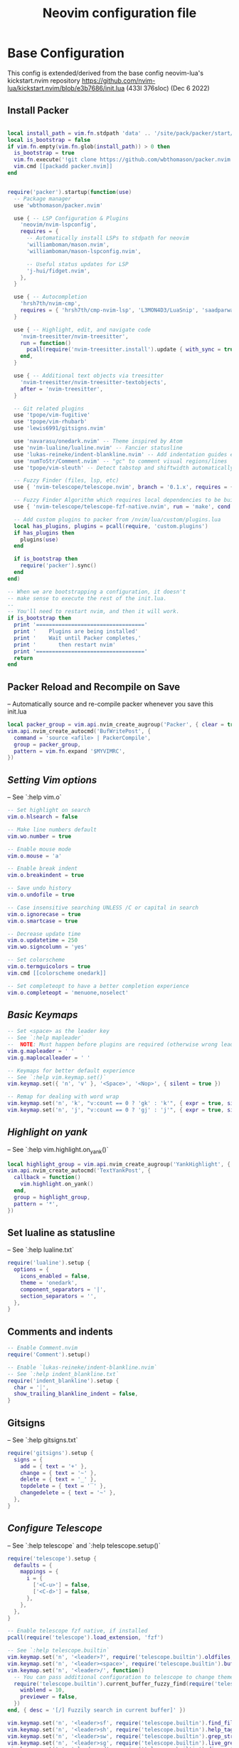 #+Title: Neovim configuration file
#+PROPERTY: header-args:lua :tangle ~/dev/dotfiles/neovim/init.lua

* Base Configuration
This config is extended/derived from the base config neovim-lua's kickstart.nvim repository
https://github.com/nvim-lua/kickstart.nvim/blob/e3b7686/init.lua (433l 376sloc) (Dec 6 2022)


** Install Packer

#+begin_src lua

local install_path = vim.fn.stdpath 'data' .. '/site/pack/packer/start/packer.nvim'
local is_bootstrap = false
if vim.fn.empty(vim.fn.glob(install_path)) > 0 then
  is_bootstrap = true
  vim.fn.execute('!git clone https://github.com/wbthomason/packer.nvim ' .. install_path)
  vim.cmd [[packadd packer.nvim]]
end


require('packer').startup(function(use)
  -- Package manager
  use 'wbthomason/packer.nvim'

  use { -- LSP Configuration & Plugins
    'neovim/nvim-lspconfig',
    requires = {
      -- Automatically install LSPs to stdpath for neovim
      'williamboman/mason.nvim',
      'williamboman/mason-lspconfig.nvim',

      -- Useful status updates for LSP
      'j-hui/fidget.nvim',
    },
  }

  use { -- Autocompletion
    'hrsh7th/nvim-cmp',
    requires = { 'hrsh7th/cmp-nvim-lsp', 'L3MON4D3/LuaSnip', 'saadparwaiz1/cmp_luasnip' },
  }

  use { -- Highlight, edit, and navigate code
    'nvim-treesitter/nvim-treesitter',
    run = function()
      pcall(require('nvim-treesitter.install').update { with_sync = true })
    end,
  }

  use { -- Additional text objects via treesitter
    'nvim-treesitter/nvim-treesitter-textobjects',
    after = 'nvim-treesitter',
  }

  -- Git related plugins
  use 'tpope/vim-fugitive'
  use 'tpope/vim-rhubarb'
  use 'lewis6991/gitsigns.nvim'

  use 'navarasu/onedark.nvim' -- Theme inspired by Atom
  use 'nvim-lualine/lualine.nvim' -- Fancier statusline
  use 'lukas-reineke/indent-blankline.nvim' -- Add indentation guides even on blank lines
  use 'numToStr/Comment.nvim' -- "gc" to comment visual regions/lines
  use 'tpope/vim-sleuth' -- Detect tabstop and shiftwidth automatically

  -- Fuzzy Finder (files, lsp, etc)
  use { 'nvim-telescope/telescope.nvim', branch = '0.1.x', requires = { 'nvim-lua/plenary.nvim' } }

  -- Fuzzy Finder Algorithm which requires local dependencies to be built. Only load if `make` is available
  use { 'nvim-telescope/telescope-fzf-native.nvim', run = 'make', cond = vim.fn.executable 'make' == 1 }

  -- Add custom plugins to packer from /nvim/lua/custom/plugins.lua
  local has_plugins, plugins = pcall(require, 'custom.plugins')
  if has_plugins then
    plugins(use)
  end

  if is_bootstrap then
    require('packer').sync()
  end
end)

-- When we are bootstrapping a configuration, it doesn't
-- make sense to execute the rest of the init.lua.
--
-- You'll need to restart nvim, and then it will work.
if is_bootstrap then
  print '=================================='
  print '    Plugins are being installed'
  print '    Wait until Packer completes,'
  print '       then restart nvim'
  print '=================================='
  return
end
#+end_src

** Packer Reload and Recompile on Save
-- Automatically source and re-compile packer whenever you save this init.lua
#+begin_src lua
local packer_group = vim.api.nvim_create_augroup('Packer', { clear = true })
vim.api.nvim_create_autocmd('BufWritePost', {
  command = 'source <afile> | PackerCompile',
  group = packer_group,
  pattern = vim.fn.expand '$MYVIMRC',
})
#+end_src

** [[ Setting Vim options ]]
-- See `:help vim.o`

#+begin_src lua
-- Set highlight on search
vim.o.hlsearch = false

-- Make line numbers default
vim.wo.number = true

-- Enable mouse mode
vim.o.mouse = 'a'

-- Enable break indent
vim.o.breakindent = true

-- Save undo history
vim.o.undofile = true

-- Case insensitive searching UNLESS /C or capital in search
vim.o.ignorecase = true
vim.o.smartcase = true

-- Decrease update time
vim.o.updatetime = 250
vim.wo.signcolumn = 'yes'

-- Set colorscheme
vim.o.termguicolors = true
vim.cmd [[colorscheme onedark]]

-- Set completeopt to have a better completion experience
vim.o.completeopt = 'menuone,noselect'

#+end_src

** [[ Basic Keymaps ]]
#+begin_src lua
-- Set <space> as the leader key
-- See `:help mapleader`
--  NOTE: Must happen before plugins are required (otherwise wrong leader will be used)
vim.g.mapleader = ' '
vim.g.maplocalleader = ' '

-- Keymaps for better default experience
-- See `:help vim.keymap.set()`
vim.keymap.set({ 'n', 'v' }, '<Space>', '<Nop>', { silent = true })

-- Remap for dealing with word wrap
vim.keymap.set('n', 'k', "v:count == 0 ? 'gk' : 'k'", { expr = true, silent = true })
vim.keymap.set('n', 'j', "v:count == 0 ? 'gj' : 'j'", { expr = true, silent = true })
#+end_src

** [[ Highlight on yank ]]
-- See `:help vim.highlight.on_yank()`
#+begin_src lua
local highlight_group = vim.api.nvim_create_augroup('YankHighlight', { clear = true })
vim.api.nvim_create_autocmd('TextYankPost', {
  callback = function()
    vim.highlight.on_yank()
  end,
  group = highlight_group,
  pattern = '*',
})
#+end_src

** Set lualine as statusline
-- See `:help lualine.txt`
#+begin_src lua
require('lualine').setup {
  options = {
    icons_enabled = false,
    theme = 'onedark',
    component_separators = '|',
    section_separators = '',
  },
}
#+end_src

** Comments and indents
#+begin_src lua
-- Enable Comment.nvim
require('Comment').setup()

-- Enable `lukas-reineke/indent-blankline.nvim`
-- See `:help indent_blankline.txt`
require('indent_blankline').setup {
  char = '┊',
  show_trailing_blankline_indent = false,
}
#+end_src

** Gitsigns
-- See `:help gitsigns.txt`
#+begin_src lua
require('gitsigns').setup {
  signs = {
    add = { text = '+' },
    change = { text = '~' },
    delete = { text = '_' },
    topdelete = { text = '‾' },
    changedelete = { text = '~' },
  },
}
#+end_src

** [[ Configure Telescope ]]
-- See `:help telescope` and `:help telescope.setup()`

#+begin_src lua
require('telescope').setup {
  defaults = {
    mappings = {
      i = {
        ['<C-u>'] = false,
        ['<C-d>'] = false,
      },
    },
  },
}

-- Enable telescope fzf native, if installed
pcall(require('telescope').load_extension, 'fzf')

-- See `:help telescope.builtin`
vim.keymap.set('n', '<leader>?', require('telescope.builtin').oldfiles, { desc = '[?] Find recently opened files' })
vim.keymap.set('n', '<leader><space>', require('telescope.builtin').buffers, { desc = '[ ] Find existing buffers' })
vim.keymap.set('n', '<leader>/', function()
  -- You can pass additional configuration to telescope to change theme, layout, etc.
  require('telescope.builtin').current_buffer_fuzzy_find(require('telescope.themes').get_dropdown {
    winblend = 10,
    previewer = false,
  })
end, { desc = '[/] Fuzzily search in current buffer]' })

vim.keymap.set('n', '<leader>sf', require('telescope.builtin').find_files, { desc = '[S]earch [F]iles' })
vim.keymap.set('n', '<leader>sh', require('telescope.builtin').help_tags, { desc = '[S]earch [H]elp' })
vim.keymap.set('n', '<leader>sw', require('telescope.builtin').grep_string, { desc = '[S]earch current [W]ord' })
vim.keymap.set('n', '<leader>sg', require('telescope.builtin').live_grep, { desc = '[S]earch by [G]rep' })
vim.keymap.set('n', '<leader>sd', require('telescope.builtin').diagnostics, { desc = '[S]earch [D]iagnostics' })
#+end_src

** [[ Configure Treesitter ]]
-- See `:help nvim-treesitter`
#+begin_src lua
require('nvim-treesitter.configs').setup {
  -- Add languages to be installed here that you want installed for treesitter
  ensure_installed = { 'c', 'cpp', 'go', 'lua', 'python', 'rust', 'typescript', 'help' },

  highlight = { enable = true },
  indent = { enable = true },
  incremental_selection = {
    enable = true,
    keymaps = {
      init_selection = '<c-space>',
      node_incremental = '<c-space>',
      scope_incremental = '<c-s>',
      node_decremental = '<c-backspace>',
    },
  },
  textobjects = {
    select = {
      enable = true,
      lookahead = true, -- Automatically jump forward to textobj, similar to targets.vim
      keymaps = {
        -- You can use the capture groups defined in textobjects.scm
        ['aa'] = '@parameter.outer',
        ['ia'] = '@parameter.inner',
        ['af'] = '@function.outer',
        ['if'] = '@function.inner',
        ['ac'] = '@class.outer',
        ['ic'] = '@class.inner',
      },
    },
    move = {
      enable = true,
      set_jumps = true, -- whether to set jumps in the jumplist
      goto_next_start = {
        [']m'] = '@function.outer',
        [']]'] = '@class.outer',
      },
      goto_next_end = {
        [']M'] = '@function.outer',
        [']['] = '@class.outer',
      },
      goto_previous_start = {
        ['[m'] = '@function.outer',
        ['[['] = '@class.outer',
      },
      goto_previous_end = {
        ['[M'] = '@function.outer',
        ['[]'] = '@class.outer',
      },
    },
    swap = {
      enable = true,
      swap_next = {
        ['<leader>a'] = '@parameter.inner',
      },
      swap_previous = {
        ['<leader>A'] = '@parameter.inner',
      },
    },
  },
}
#+end_src

** Diagnostic keymaps
#+begin_src lua
vim.keymap.set('n', '[d', vim.diagnostic.goto_prev)
vim.keymap.set('n', ']d', vim.diagnostic.goto_next)
vim.keymap.set('n', '<leader>e', vim.diagnostic.open_float)
vim.keymap.set('n', '<leader>q', vim.diagnostic.setloclist)
#+end_src

** LSP settings.
--  This function gets run when an LSP connects to a particular buffer.
#+begin_src lua
local on_attach = function(_, bufnr)
  -- NOTE: Remember that lua is a real programming language, and as such it is possible
  -- to define small helper and utility functions so you don't have to repeat yourself
  -- many times.
  --
  -- In this case, we create a function that lets us more easily define mappings specific
  -- for LSP related items. It sets the mode, buffer and description for us each time.
  local nmap = function(keys, func, desc)
    if desc then
      desc = 'LSP: ' .. desc
    end

    vim.keymap.set('n', keys, func, { buffer = bufnr, desc = desc })
  end

  nmap('<leader>rn', vim.lsp.buf.rename, '[R]e[n]ame')
  nmap('<leader>ca', vim.lsp.buf.code_action, '[C]ode [A]ction')

  nmap('gd', vim.lsp.buf.definition, '[G]oto [D]efinition')
  nmap('gi', vim.lsp.buf.implementation, '[G]oto [I]mplementation')
  nmap('gr', require('telescope.builtin').lsp_references, '[G]oto [R]eferences')
  nmap('<leader>ds', require('telescope.builtin').lsp_document_symbols, '[D]ocument [S]ymbols')
  nmap('<leader>ws', require('telescope.builtin').lsp_dynamic_workspace_symbols, '[W]orkspace [S]ymbols')

  -- See `:help K` for why this keymap
  nmap('K', vim.lsp.buf.hover, 'Hover Documentation')
  nmap('<C-k>', vim.lsp.buf.signature_help, 'Signature Documentation')

  -- Lesser used LSP functionality
  nmap('gD', vim.lsp.buf.declaration, '[G]oto [D]eclaration')
  nmap('<leader>D', vim.lsp.buf.type_definition, 'Type [D]efinition')
  nmap('<leader>wa', vim.lsp.buf.add_workspace_folder, '[W]orkspace [A]dd Folder')
  nmap('<leader>wr', vim.lsp.buf.remove_workspace_folder, '[W]orkspace [R]emove Folder')
  nmap('<leader>wl', function()
    print(vim.inspect(vim.lsp.buf.list_workspace_folders()))
  end, '[W]orkspace [L]ist Folders')

  -- Create a command `:Format` local to the LSP buffer
  vim.api.nvim_buf_create_user_command(bufnr, 'Format', function(_)
    if vim.lsp.buf.format then
      vim.lsp.buf.format()
    elseif vim.lsp.buf.formatting then
      vim.lsp.buf.formatting()
    end
  end, { desc = 'Format current buffer with LSP' })
end

-- Setup mason so it can manage external tooling
require('mason').setup()

-- Enable the following language servers
-- Feel free to add/remove any LSPs that you want here. They will automatically be installed
local servers = { 'clangd', 'rust_analyzer', 'pyright', 'tsserver', 'sumneko_lua', 'gopls' }

-- Ensure the servers above are installed
require('mason-lspconfig').setup {
  ensure_installed = servers,
}

-- nvim-cmp supports additional completion capabilities
local capabilities = vim.lsp.protocol.make_client_capabilities()
capabilities = require('cmp_nvim_lsp').default_capabilities(capabilities)

for _, lsp in ipairs(servers) do
  require('lspconfig')[lsp].setup {
    on_attach = on_attach,
    capabilities = capabilities,
  }
end
#+end_src

*** Turn on status information
#+begin_src lua
require('fidget').setup()
#+end_src

*** Example Custom Config for lua
#+begin_src lua

-- Make runtime files discoverable to the server
local runtime_path = vim.split(package.path, ';')
table.insert(runtime_path, 'lua/?.lua')
table.insert(runtime_path, 'lua/?/init.lua')

require('lspconfig').sumneko_lua.setup {
  on_attach = on_attach,
  capabilities = capabilities,
  settings = {
    Lua = {
      runtime = {
        -- Tell the language server which version of Lua you're using (most likely LuaJIT)
        version = 'LuaJIT',
        -- Setup your lua path
        path = runtime_path,
      },
      diagnostics = {
        globals = { 'vim' },
      },
      workspace = { library = vim.api.nvim_get_runtime_file('', true) },
      -- Do not send telemetry data containing a randomized but unique identifier
      telemetry = { enable = false },
    },
  },
}


local cmp = require 'cmp'
local luasnip = require 'luasnip'

cmp.setup {
  snippet = {
    expand = function(args)
      luasnip.lsp_expand(args.body)
    end,
  },
  mapping = cmp.mapping.preset.insert {
    ['<C-d>'] = cmp.mapping.scroll_docs(-4),
    ['<C-f>'] = cmp.mapping.scroll_docs(4),
    ['<C-Space>'] = cmp.mapping.complete(),
    ['<CR>'] = cmp.mapping.confirm {
      behavior = cmp.ConfirmBehavior.Replace,
      select = true,
    },
    ['<Tab>'] = cmp.mapping(function(fallback)
      if cmp.visible() then
        cmp.select_next_item()
      elseif luasnip.expand_or_jumpable() then
        luasnip.expand_or_jump()
      else
        fallback()
      end
    end, { 'i', 's' }),
    ['<S-Tab>'] = cmp.mapping(function(fallback)
      if cmp.visible() then
        cmp.select_prev_item()
      elseif luasnip.jumpable(-1) then
        luasnip.jump(-1)
      else
        fallback()
      end
    end, { 'i', 's' }),
  },
  sources = {
    { name = 'nvim_lsp' },
    { name = 'luasnip' },
  },
}

-- The line beneath this is called `modeline`. See `:help modeline`
-- vim: ts=2 sts=2 sw=2 et

#+end_src
